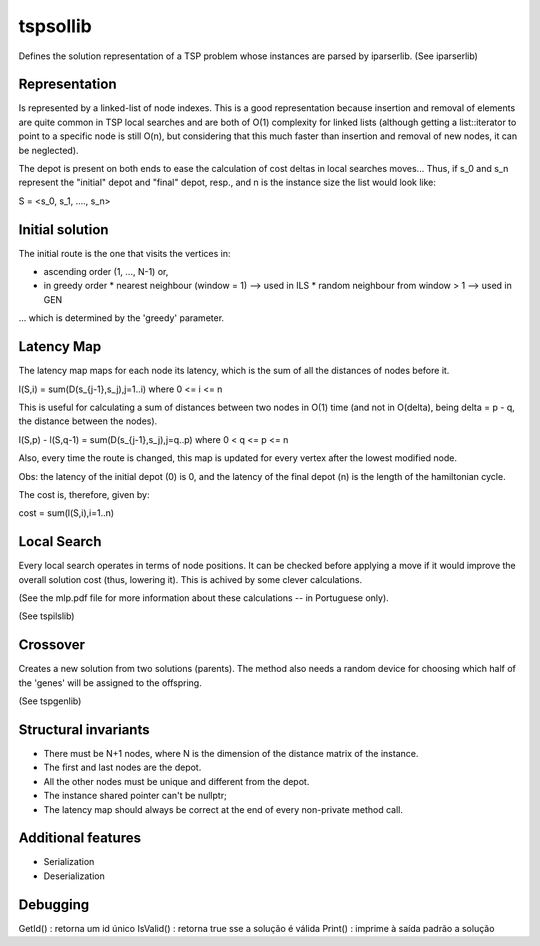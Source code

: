 tspsollib
=========

Defines the solution representation of a TSP problem
whose instances are parsed by iparserlib. (See iparserlib)

Representation
--------------

Is represented by a linked-list of node indexes.
This is a good representation because insertion and removal
of elements are quite common in TSP local searches and are
both of O(1) complexity for linked lists (although getting
a list::iterator to point to a specific node is still O(n),
but considering that this much faster than insertion and
removal of new nodes, it can be neglected).

The depot is present on both ends to ease the calculation
of cost deltas in local searches moves... Thus, if s_0 and
s_n represent the "initial" depot and "final" depot, resp.,
and n is the instance size the list would look like:

S = <s_0, s_1, ...., s_n>

Initial solution
----------------

The initial route is the one that visits the vertices in:

* ascending order (1, ..., N-1) or,
* in greedy order
  * nearest neighbour (window = 1) --> used in ILS
  * random neighbour from window > 1 --> used in GEN

... which is determined by the 'greedy' parameter.

Latency Map
-----------

The latency map maps for each node its latency, which
is the sum of all the distances of nodes before it.

l(S,i) = sum(D(s_{j-1},s_j),j=1..i)
where 0 <= i <= n

This is useful for calculating a sum of distances
between two nodes in O(1) time (and not in O(delta),
being delta = p - q, the distance between the nodes).

l(S,p) - l(S,q-1) = sum(D(s_{j-1},s_j),j=q..p)
where 0 < q <= p <= n

Also, every time the route is changed, this map is
updated for every vertex after the lowest modified node.

Obs: the latency of the initial depot (0) is 0, and
the latency of the final depot (n) is the length of
the hamiltonian cycle.

The cost is, therefore, given by:

cost = sum(l(S,i),i=1..n)

Local Search
------------

Every local search operates in terms of node positions.
It can be checked before applying a move if it would
improve the overall solution cost (thus, lowering it).
This is achived by some clever calculations.

(See the mlp.pdf file for more information about these
calculations -- in Portuguese only).

(See tspilslib)

Crossover
---------

Creates a new solution from two solutions (parents).
The method also needs a random device for choosing
which half of the 'genes' will be assigned to the
offspring.

(See tspgenlib)

Structural invariants
---------------------

* There must be N+1 nodes, where N is the dimension
  of the distance matrix of the instance.
* The first and last nodes are the depot.
* All the other nodes must be unique and different
  from the depot.
* The instance shared pointer can't be nullptr;
* The latency map should always be correct at the
  end of every non-private method call.

Additional features
-------------------

* Serialization
* Deserialization

Debugging
---------

GetId() : retorna um id único
IsValid() : retorna true sse a solução é válida
Print() : imprime à saída padrão a solução